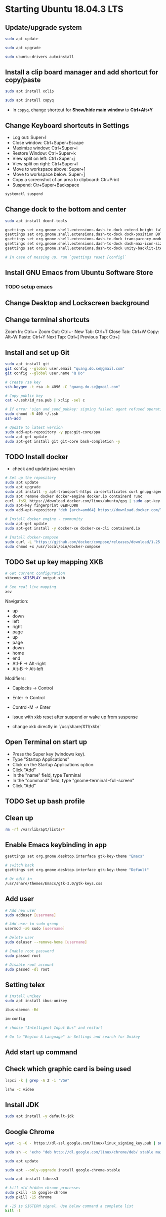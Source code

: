 * Starting Ubuntu 18.04.3 LTS

** Update/upgrade system

#+BEGIN_SRC  sh
  sudo apt update

  sudo apt upgrade

  sudo ubuntu-drivers autoinstall
#+END_SRC

** Install a clip board manager and add shortcut for copy/paste

#+BEGIN_SRC  sh
  sudo apt install xclip

  sudo apt install copyq
#+END_SRC

- In =copyq=, change shortcut for *Show/hide main window* to *Ctrl+Alt+Y*

** Change Keyboard shortcuts in Settings

- Log out: Super+l
- Close window: Ctrl+Super+Escape
- Maximize window: Ctrl+Super+i
- Restore Window: Ctrl+Super+k
- View split on left: Ctrl+Super+j
- View split on right: Ctrl+Super+l
- Move to workspace above: Super+[
- Move to workspace below: Super+]
- Copy a screenshot of an area to clipboard: Ctr+Print
- Suspend: Ctr+Super+Backspace

#+BEGIN_SRC sh
  systemctl suspend
#+END_SRC

** Change dock to the bottom and center

#+BEGIN_SRC sh
  sudo apt install dconf-tools

  gsettings set org.gnome.shell.extensions.dash-to-dock extend-height false
  gsettings set org.gnome.shell.extensions.dash-to-dock dock-position BOTTOM
  gsettings set org.gnome.shell.extensions.dash-to-dock transparency-mode FIXED
  gsettings set org.gnome.shell.extensions.dash-to-dock dash-max-icon-size 64
  gsettings set org.gnome.shell.extensions.dash-to-dock unity-backlit-items true

  # In case of messing up, run `gsettings reset [config]`
#+END_SRC

** Install GNU Emacs from Ubuntu Software Store

*** TODO setup emacs

** Change Desktop and Lockscreen background

** Change terminal shortcuts

Zoom In: Ctrl+=
Zoom Out: Ctrl+-
New Tab: Ctrl+T
Close Tab: Ctrl+W
Copy: Alt+W
Paste: Ctrl+Y
Next Tap: Ctrl+[
Previous Tap: Ctr+]

** Install and set up Git

#+BEGIN_SRC  bash
  sudo apt install git
  git config --global user.email "quang.do.se@gmail.com"
  git config --global user.name "Q Do"

  # Create rsa key
  ssh-keygen -t rsa -b 4096 -C "quang.do.se@gmail.com"

  # Copy public key
  cat ~/.ssh/id_rsa.pub | xclip -sel c

  # If error 'sign_and_send_pubkey: signing failed: agent refused operation'
  sudo chmod -R 400 ~/.ssh
  ssh-add

  # Update to latest version
  sudo add-apt-repository -y ppa:git-core/ppa
  sudo apt-get update
  sudo apt-get install git git-core bash-completion -y
#+END_SRC

** TODO Install docker

- check and update java version

#+BEGIN_SRC sh
  # Set up the repository
  sudo apt update
  sudo apt upgrade
  sudo apt install -y apt-transport-https ca-certificates curl gnupg-agent software-properties-common
  sudo apt remove docker docker-engine docker.io containerd runc
  curl -fsSL https://download.docker.com/linux/ubuntu/gpg | sudo apt-key add -
  sudo apt-key fingerprint 0EBFCD88
  sudo add-apt-repository "deb [arch=amd64] https://download.docker.com/linux/ubuntu $(lsb_release -cs) stable"

  # Install docker engine - community
  sudo apt-get update
  sudo apt-get install -y docker-ce docker-ce-cli containerd.io

  # Install docker-compose
  sudo curl -L "https://github.com/docker/compose/releases/download/1.25.0/docker-compose-$(uname -s)-$(uname -m)" -o /usr/local/bin/docker-compose
  sudo chmod +x /usr/local/bin/docker-compose
#+END_SRC

** TODO Set up key mapping XKB

#+BEGIN_SRC sh
  # Get current configuration
  xkbcomp $DISPLAY output.xkb

  # See real live mapping
  xev
#+END_SRC

Navigation:
- up
- down
- left
- right
- page
- up
- page
- down
- home
- end
- Atl-F -> Alt-right
- Alt-B -> Alt-left

Modifiers: 
- Caplocks -> Control
- Enter -> Control
- Control-M -> Enter

- issue with xkb reset after suspend or wake up from suspense

- change xkb directly in `/usr/share/X11/xkb/`

** Open Terminal on start up

- Press the Super key (windows key).
- Type "Startup Applications"
- Click on the Startup Applications option
- Click "Add"
- In the "name" field, type Terminal
- In the "command" field, type "gnome-terminal --full-screen"
- Click "Add"

** TODO Set up bash profile

** Clean up

#+BEGIN_SRC sh
  rm -rf /var/lib/apt/lists/*
#+END_SRC

** Enable Emacs keybinding in app

#+BEGIN_SRC sh
  gsettings set org.gnome.desktop.interface gtk-key-theme "Emacs"

  # switch back
  gsettings set org.gnome.desktop.interface gtk-key-theme "Default"

  # Or edit in
  /usr/share/themes/Emacs/gtk-3.0/gtk-keys.css
#+END_SRC

** Add user

#+BEGIN_SRC sh
  # Add new user
  sudo adduser [username]

  # Add user to sudo group
  usermod -aG sudo [username]

  # Delete user
  sudo deluser --remove-home [username]

  # Enable root password
  sudo passwd root

  # Disable root account
  sudo passed -dl root
#+END_SRC

** Setting telex

#+BEGIN_SRC  sh
  # install unikey
  sudo apt install ibus-unikey

  ibus-daemon -Rd

  im-config

  # choose "Intelligent Input Bus" and restart

  # Go to "Region & Language" in Settings and search for Unikey
#+END_SRC

** Add start up command

# Search for 'Startup Applications Preferences' in Settings
# Add 'gnome-terminal --full-screen'

** Check which graphic card is being used

#+BEGIN_SRC sh
  lspci -k | grep -A 2 -i "VGA"

  lshw -C video
#+END_SRC

** Install JDK

#+BEGIN_SRC sh
  sudo apt install -y default-jdk
#+END_SRC

** Google Chrome

#+BEGIN_SRC sh
  wget -q -O - https://dl-ssl.google.com/linux/linux_signing_key.pub | sudo apt-key add -

  sudo sh -c 'echo "deb http://dl.google.com/linux/chrome/deb/ stable main" >> /etc/apt/sources.list.d/google-chrome.list'

  sudo apt update

  sudo apt --only-upgrade install google-chrome-stable

  sudo apt install libnss3

  # kill old hidden chrome processes
  sudo pkill -15 google-chrome
  sudo pkill -15 chrome

  # -15 is SIGTERM signal. Use below command a complete list
  kill -l
#+END_SRC

*** Turn off network cache that automatically adds =.com= and =www.= to url

- Go to Chrome
- Click *F12*
- Go to *Network* tab
- Choose *Disable cache*

** Hide top bar

- Go to =Ubuntu Software= app
- Search =Hide Top Bar=
- Go to =Tweaks= app
- Click on =Extensions= tab
- Enable =Hide Top Bar=

** Install OpenConnect VPN

#+BEGIN_SRC sh
  sudo apt -y install openconnect

  sudo openconnect -b [vpn.mydomain.com] -u [username] --authgroup [AdminVPN]
#+END_SRC

** Some utility tools

#+BEGIN_SRC sh
  # CPU temp and fan speed
  sudo apt install lm-sensors

  # Nice version of top
  sudo npm install gtop -g

  # Remove package
  sudo apt remote --purge <package>
#+END_SRC

** Bluetooth update

#+BEGIN_SRC sh
  sudo add-apt-repository ppa:bluetooth/bluez
  sudo apt install bluez
#+END_SRC

